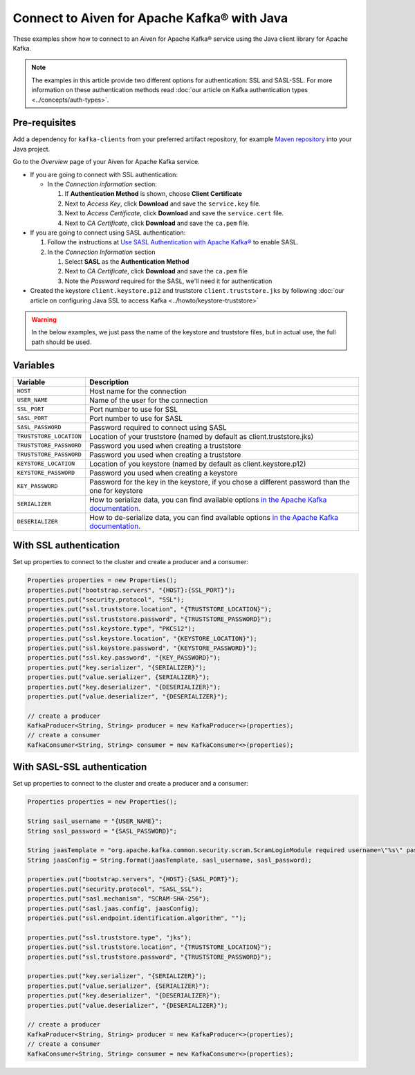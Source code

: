 Connect to Aiven for Apache Kafka® with Java
=============================================

These examples show how to connect to an Aiven for Apache Kafka® service using the Java client library for Apache Kafka.

.. note::

    The examples in this article provide two different options for authentication: SSL and SASL-SSL. For more information on these  authentication methods read :doc:`our article on Kafka authentication types <../concepts/auth-types>`.


Pre-requisites
---------------
Add a dependency for ``kafka-clients`` from your preferred artifact repository, for example `Maven repository <https://maven.apache.org/index.html>`_ into your Java project.

Go to the *Overview* page of your Aiven for Apache Kafka service.

* If you are going to connect with SSL authentication:

  * In the *Connection information* section:

    #. If **Authentication Method** is shown, choose **Client Certificate**
    #. Next to *Access Key*, click **Download** and save the ``service.key`` file.
    #. Next to *Access Certificate*, click **Download** and save the ``service.cert`` file.
    #. Next to *CA Certificate*, click **Download** and save the ``ca.pem`` file.

* If you are going to connect using SASL authentication:

  #. Follow the instructions at `Use SASL Authentication with Apache Kafka® <https://developer.aiven.io/docs/products/kafka/howto/kafka-sasl-auth.html>`_ to enable SASL.

  #. In the *Connection Information* section

     #. Select **SASL** as the **Authentication Method**
     #. Next to *CA Certificate*, click **Download** and save the ``ca.pem`` file
     #. Note the *Password* required for the SASL, we'll need it for authentication

* Created the keystore ``client.keystore.p12`` and truststore ``client.truststore.jks`` by following  :doc:`our article on configuring Java SSL to access Kafka <../howto/keystore-truststore>`

.. Warning::

  In the below examples, we just pass the name of the keystore and truststore files, but in actual use, the full path should be used.

Variables
---------

========================     =======================================================================================================
Variable                     Description
========================     =======================================================================================================
``HOST``                     Host name for the connection
``USER_NAME``                Name of the user for the connection
``SSL_PORT``                 Port number to use for SSL
``SASL_PORT``                Port number to use for SASL
``SASL_PASSWORD``            Password required to connect using SASL
``TRUSTSTORE_LOCATION``      Location of your truststore (named by default as client.truststore.jks)
``TRUSTSTORE_PASSWORD``      Password you used when creating a truststore
``TRUSTSTORE_PASSWORD``      Password you used when creating a truststore
``KEYSTORE_LOCATION``        Location of you keystore (named by default as client.keystore.p12)
``KEYSTORE_PASSWORD``        Password you used when creating a keystore
``KEY_PASSWORD``             Password for the key in the keystore, if you chose a different password than the one for keystore
``SERIALIZER``               How to serialize data, you can find available options  `in the Apache Kafka documentation <https://kafka.apache.org/0102/javadoc/org/apache/kafka/common/serialization/>`_.
``DESERIALIZER``             How to de-serialize data, you can find available options  `in the Apache Kafka documentation <https://kafka.apache.org/0102/javadoc/org/apache/kafka/common/serialization/>`_.
========================     =======================================================================================================



With SSL authentication
-----------------------

Set up properties to connect to the cluster and create a producer and a consumer:

.. code::

    Properties properties = new Properties();
    properties.put("bootstrap.servers", "{HOST}:{SSL_PORT}");
    properties.put("security.protocol", "SSL");
    properties.put("ssl.truststore.location", "{TRUSTSTORE_LOCATION}");
    properties.put("ssl.truststore.password", "{TRUSTSTORE_PASSWORD}");
    properties.put("ssl.keystore.type", "PKCS12");
    properties.put("ssl.keystore.location", "{KEYSTORE_LOCATION}");
    properties.put("ssl.keystore.password", "{KEYSTORE_PASSWORD}");
    properties.put("ssl.key.password", "{KEY_PASSWORD}");
    properties.put("key.serializer", "{SERIALIZER}");
    properties.put("value.serializer", {SERIALIZER}");
    properties.put("key.deserializer", "{DESERIALIZER}");
    properties.put("value.deserializer", "{DESERIALIZER}");

    // create a producer
    KafkaProducer<String, String> producer = new KafkaProducer<>(properties);
    // create a consumer
    KafkaConsumer<String, String> consumer = new KafkaConsumer<>(properties);

With SASL-SSL authentication
-----------------------------

Set up properties to connect to the cluster and create a producer and a consumer:

.. code::

    Properties properties = new Properties();

    String sasl_username = "{USER_NAME}";
    String sasl_password = "{SASL_PASSWORD}";

    String jaasTemplate = "org.apache.kafka.common.security.scram.ScramLoginModule required username=\"%s\" password=\"%s\";";
    String jaasConfig = String.format(jaasTemplate, sasl_username, sasl_password);

    properties.put("bootstrap.servers", "{HOST}:{SASL_PORT}");
    properties.put("security.protocol", "SASL_SSL");
    properties.put("sasl.mechanism", "SCRAM-SHA-256");
    properties.put("sasl.jaas.config", jaasConfig);
    properties.put("ssl.endpoint.identification.algorithm", "");

    properties.put("ssl.truststore.type", "jks");
    properties.put("ssl.truststore.location", "{TRUSTSTORE_LOCATION}");
    properties.put("ssl.truststore.password", "{TRUSTSTORE_PASSWORD}");

    properties.put("key.serializer", "{SERIALIZER}");
    properties.put("value.serializer", {SERIALIZER}");
    properties.put("key.deserializer", "{DESERIALIZER}");
    properties.put("value.deserializer", "{DESERIALIZER}");

    // create a producer
    KafkaProducer<String, String> producer = new KafkaProducer<>(properties);
    // create a consumer
    KafkaConsumer<String, String> consumer = new KafkaConsumer<>(properties);
